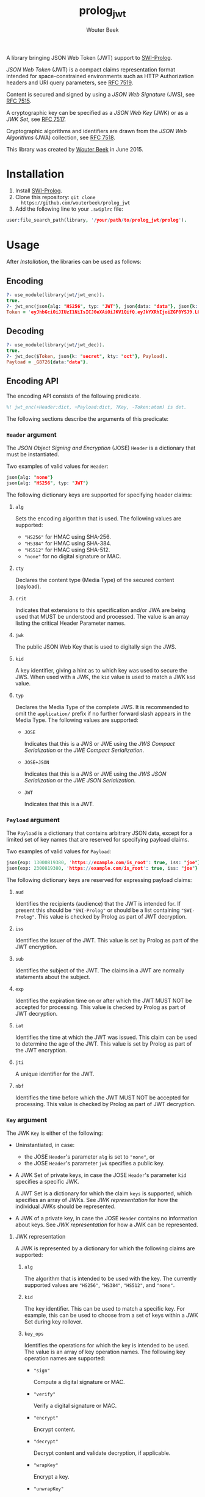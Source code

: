#+TITLE: prolog_jwt
#+AUTHOR: Wouter Beek

A library bringing JSON Web Token (JWT) support to [[http://www.swi-prolog.org][SWI-Prolog]].

/JSON Web Token/ (JWT) is a compact claims representation format
intended for space-constrained environments such as HTTP Authorization
headers and URI query parameters, see [[https://tools.ietf.org/html/rfc7519][RFC 7519]].

Content is secured and signed by using a /JSON Web Signature/ (JWS),
see [[https://tools.ietf.org/html/rfc7515][RFC 7515]].

A cryptographic key can be specified as a /JSON Web Key/ (JWK) or as a
/JWK Set/, see [[https://tools.ietf.org/html/rfc7517][RFC 7517]].

Cryptographic algorithms and identifiers are drawn from the /JSON Web
Algorithms/ (JWA) collection, see [[https://tools.ietf.org/html/rfc7518][RFC 7518]].

This library was created by [[http://www.wouterbeek.com][Wouter Beek]] in June 2015.

* Installation

  1. Install [[http://www.swi-prolog.org][SWI-Prolog]].
  2. Clone this repository: ~git clone
     https://github.com/wouterbeek/prolog_jwt~
  3. Add the following line to your ~.swiplrc~ file:

#+BEGIN_SRC prolog
user:file_search_path(library, '/your/path/to/prolog_jwt/prolog').
#+END_SRC

* Usage

After [[Installation]], the libraries can be used as follows:

** Encoding

#+BEGIN_SRC prolog
?- use_module(library(jwt/jwt_enc)).
true.
?- jwt_enc(json{alg: "HS256", typ: "JWT"}, json{data: "data"}, json{k: "secret", kty: "oct"}, Token).
Token = 'eyJhbGciOiJIUzI1NiIsICJ0eXAiOiJKV1QifQ.eyJkYXRhIjoiZGF0YSJ9.LOyFMl4_ntjclIDodouH50lRBSLhohtLwHuNBmWTxjI'.
#+END_SRC

** Decoding

#+BEGIN_SRC prolog
?- use_module(library(jwt/jwt_dec)).
true.
?- jwt_dec($Token, json{k: "secret", kty: "oct"}, Payload).
Payload = _G8726{data:"data"}.
#+END_SRC

** Encoding API

The encoding API consists of the following predicate.

#+BEGIN_SRC prolog
%! jwt_enc(+Header:dict, +Payload:dict, ?Key, -Token:atom) is det.
#+END_SRC

The following sections describe the arguments of this predicate:

*** ~Header~ argument

The /JSON Object Signing and Encryption/ (JOSE) ~Header~ is a
dictionary that must be instantiated.

Two examples of valid values for ~Header~:

#+BEGIN_SRC prolog
json{alg: "none"}
json{alg: "HS256", typ: "JWT"}
#+END_SRC

The following dictionary keys are supported for specifying header
claims:

**** ~alg~

Sets the encoding algorithm that is used.  The following values are
supported:

  - ~"HS256"~ for HMAC using SHA-256.
  - ~"HS384"~ for HMAC using SHA-384.
  - ~"HS512"~ for HMAC using SHA-512.
  - ~"none"~ for no digital signature or MAC.

**** ~cty~

Declares the content type (Media Type) of the secured content
(payload).

**** ~crit~

Indicates that extensions to this specification and/or JWA are being
used that MUST be understood and processed.  The value is an array
listing the critical Header Parameter names.

**** ~jwk~

The public JSON Web Key that is used to digitally sign the JWS.

**** ~kid~

A key identifier, giving a hint as to which key was used to secure the
JWS.  When used with a JWK, the ~kid~ value is used to match a JWK
~kid~ value.

**** ~typ~

Declares the Media Type of the complete JWS.  It is recommended to
omit the ~application/~ prefix if no further forward slash appears
in the Media Type.  The following values are supported:

  - ~JOSE~

    Indicates that this is a JWS or JWE using the /JWS Compact
    Serialization/ or the /JWE Compact Serialization/.

  - ~JOSE+JSON~

    Indicates that this is a JWS or JWE using the /JWS JSON
    Serialization/ or the /JWE JSON Serialization/.

  - ~JWT~

    Indicates that this is a JWT.

*** ~Payload~ argument

The ~Payload~ is a dictionary that contains arbitrary JSON data,
except for a limited set of key names that are reserved for specifying
payload claims.

Two examples of valid values for ~Payload~:

#+BEGIN_SRC prolog
json{exp: 13000819380, 'https://example.com/is_root': true, iss: "joe"}
json{exp: 2300819380, 'https://example.com/is_root': true, iss: "joe"}
#+END_SRC

The following dictionary keys are reserved for expressing payload
claims:

**** ~aud~

Identifies the recipients (audience) that the JWT is intended for.  If
present this should be ~"SWI-Prolog"~ or should be a list containing
~"SWI-Prolog"~.  This value is checked by Prolog as part of JWT
decryption.

**** ~iss~

Identifies the issuer of the JWT.  This value is set by Prolog as part
of the JWT encryption.

**** ~sub~

Identifies the subject of the JWT.  The claims in a JWT are normally
statements about the subject.

**** ~exp~

Identifies the expiration time on or after which the JWT MUST NOT be
accepted for processing.  This value is checked by Prolog as part of
JWT decryption.

**** ~iat~

Identifies the time at which the JWT was issued.  This claim can be
used to determine the age of the JWT.  This value is set by Prolog as
part of the JWT encryption.

**** ~jti~

A unique identifier for the JWT.

**** ~nbf~

Identifies the time before which the JWT MUST NOT be accepted for
processing.  This value is checked by Prolog as part of JWT
decryption.

*** ~Key~ argument

The JWK ~Key~ is either of the following:

  - Uninstantiated, in case:

    - the JOSE ~Header~'s parameter ~alg~ is set to ~"none"~, or
    - the JOSE ~Header~'s parameter ~jwk~ specifies a public key.

  - A JWK Set of private keys, in case the JOSE ~Header~'s parameter
    ~kid~ specifies a specific JWK.

    A JWT Set is a dictionary for which the claim ~keys~ is supported,
    which specifies an array of JWKs.  See [[JWK representation]] for how
    the individual JWKs should be represented.

  - A JWK of a private key, in case the JOSE ~Header~ contains no
    information about keys.  See [[JWK representation]] for how a JWK can
    be represented.

**** JWK representation

A JWK is represented by a dictionary for which the following claims
are supported:

***** ~alg~

The algorithm that is intended to be used with the key.  The currently
supported values are ~"HS256"~, ~"HS384"~, ~"HS512"~, and ~"none"~.

***** ~kid~

The key identifier.  This can be used to match a specific key.  For
example, this can be used to choose from a set of keys within a JWK
Set during key rollover.

***** ~key_ops~

Identifies the operations for which the key is intended to be used.
The value is an array of key operation names.  The following key
operation names are supported:

  -  ~"sign"~

     Compute a digital signature or MAC.

  -  ~"verify"~

     Verify a digital signature or MAC.

  -  ~"encrypt"~

     Encrypt content.

  -  ~"decrypt"~

     Decrypt content and validate decryption, if applicable.

  -  ~"wrapKey"~

     Encrypt a key.

  -  ~"unwrapKey"~

     Decrypt a key and validate decryption, if applicable.

  -  ~"deriveKey"~

     Derive a key.

  -  ~"deriveBits"~

     Derive bits that SHOULD NOT be used as a key.

***** ~kty~

Identifies the cryptographic algorithm family that is used for the
key.  This claim is REQUIRED.  The following values are supported:

  - ~"oct"~ for octet sequences (used to represent symmetric keys).

***** ~k~

The value of the symmetric (or other single-valued) key.  Represented
as the ~base64url~ encoding of the octet sequence containing the key
value.

***** ~use~

Identifies the intended use of the public key.  The following values are supported:

  - ~enc~

    data encryption

  - ~sig~

    signature verification

* Run tests

The tests for this library can be run in the following way:

#+BEGIN_SRC sh
$ swipl -s test/test_jwt.pl -g run_tests -t halt
#+END_SRC
